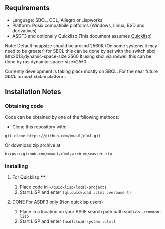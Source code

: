 
** Requirements
  + Language: SBCL, CCL, Allegro or Lispworks
  + Platform: Posix compatibile platforms (Windows, Linux, BSD and derivatives)
  + ASDF3 and optionally Quicklisp (This document assumes [[http://quicklisp.org][Quicklisp]])


  Note: Default heapsize should be around 2560K  (On some systems it may need to be greater) for SBCL this can be
done by set with the switch
    sbcl &#x2013;dynamic-space-size 2560
If using sbcl via roswell this can be done by
    ros dynamic-space-size=2560

Currently development is taking place mostly on SBCL. For the near future SBCL is most stable platform.    
    
** Installation Notes
*** Obtaining code
Code can be obtained by one of the following methods:
  + Clone this repository with:
#+BEGIN_SRC 
  git clone https://github.com/mmaul/clml.git
#+END_SRC
Or download zip archive at
  #+BEGIN_SRC 
  https://github.com/mmaul/clml/archive/master.zip
#+END_SRC

*** Installing
**** For Quicklisp ****
1. Place code in ~~/quicklisp/local-projects~
2. Start LISP and enter ~(ql:quickload :clml :verbose t)~ 

**** DONE For ASDF3 only (Non quicklisp users)
1. Place in a location on your ASDF search path path such as ~~/common-lisp~
2. Start LISP and enter ~(asdf:load-system :clml)~



